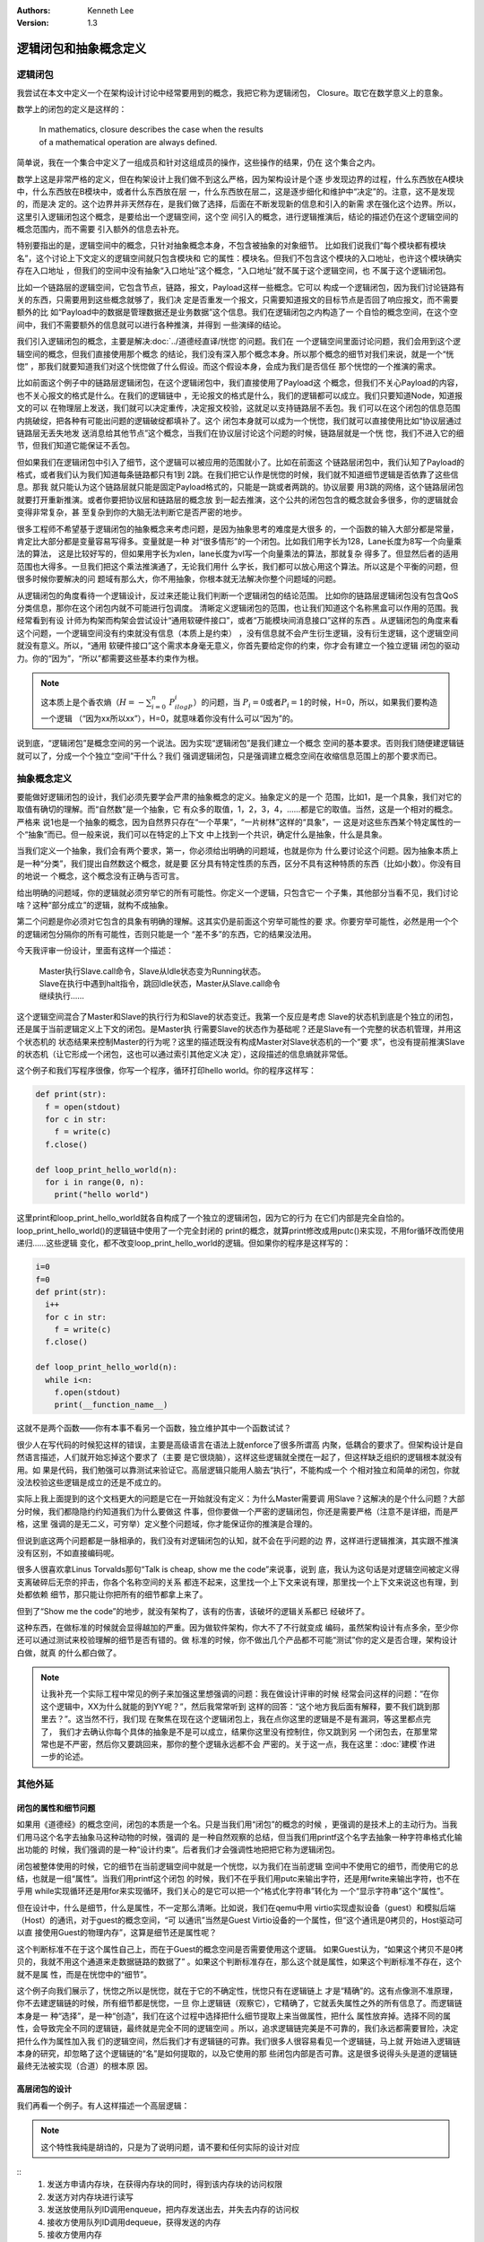 .. Kenneth Lee 版权所有 2020-2021

:Authors: Kenneth Lee
:Version: 1.3

逻辑闭包和抽象概念定义
**********************

逻辑闭包
========

我尝试在本文中定义一个在架构设计讨论中经常要用到的概念，我把它称为逻辑闭包，
Closure。取它在数学意义上的意象。

数学上的闭包的定义是这样的：

        | In mathematics, closure describes the case when the results
        | of a mathematical operation are always defined.

简单说，我在一个集合中定义了一组成员和针对这组成员的操作，这些操作的结果，仍在
这个集合之内。

数学上这是非常严格的定义，但在构架设计上我们做不到这么严格，因为架构设计是个逐
步发现边界的过程，什么东西放在A模块中，什么东西放在B模块中，或者什么东西放在层
一，什么东西放在层二，这是逐步细化和维护中“决定”的。注意，这不是发现的，而是决
定的。这个边界并非天然存在，是我们做了选择，后面在不断发现新的信息和引入的新需
求在强化这个边界。所以，这里引入逻辑闭包这个概念，是要给出一个逻辑空间，这个空
间引入的概念，进行逻辑推演后，结论的描述仍在这个逻辑空间的概念范围内，而不需要
引入额外的信息去补充。

特别要指出的是，逻辑空间中的概念，只针对抽象概念本身，不包含被抽象的对象细节。
比如我们说我们“每个模块都有模块名”，这个讨论上下文定义的逻辑空间就只包含模块和
它的属性：模块名。但我们不包含这个模块的入口地址，也许这个模块确实存在入口地址
，但我们的空间中没有抽象“入口地址”这个概念，“入口地址”就不属于这个逻辑空间，也
不属于这个逻辑闭包。

比如一个链路层的逻辑空间，它包含节点，链路，报文，Payload这样一些概念。它可以
构成一个逻辑闭包，因为我们讨论链路有关的东西，只需要用到这些概念就够了，我们决
定是否重发一个报文，只需要知道报文的目标节点是否回了响应报文，而不需要额外的比
如“Payload中的数据是管理数据还是业务数据”这个信息。我们在逻辑闭包之内构造了一
个自恰的概念空间，在这个空间中，我们不需要额外的信息就可以进行各种推演，并得到
一些演绎的结论。

我们引入逻辑闭包的概念，主要是解决\ :doc:`../道德经直译/恍惚`\ 的问题。我们在
一个逻辑空间里面讨论问题，我们会用到这个逻辑空间的概念，但我们直接使用那个概念
的结论，我们没有深入那个概念本身。所以那个概念的细节对我们来说，就是一个“恍惚”
，那我们就要知道我们对这个恍惚做了什么假设。而这个假设本身，会成为我们是否信任
那个恍惚的一个推演的需求。

比如前面这个例子中的链路层逻辑闭包，在这个逻辑闭包中，我们直接使用了Payload这
个概念，但我们不关心Payload的内容，也不关心报文的格式是什么。在我们的逻辑链中
，无论报文的格式是什么，我们的逻辑都可以成立。我们只要知道Node，知道报文的可以
在物理层上发送，我们就可以决定重传，决定报文校验，这就足以支持链路层不丢包。我
们可以在这个闭包的信息范围内挑破绽，把各种有可能出问题的逻辑破绽都填补了。这个
闭包本身就可以成为一个恍惚，我们就可以直接使用比如“协议层通过链路层无丢失地发
送消息给其他节点”这个概念，当我们在协议层讨论这个问题的时候，链路层就是一个恍
惚，我们不进入它的细节，但我们知道它能保证不丢包。

但如果我们在逻辑闭包中引入了细节，这个逻辑可以被应用的范围就小了。比如在前面这
个链路层闭包中，我们认知了Payload的格式，或者我们认为我们知道每条链路都只有1到
2跳。在我们把它认作是恍惚的时候，我们就不知道细节逻辑是否依靠了这些信息。那我
就只能认为这个链路层就只能是固定Payload格式的，只能是一跳或者两跳的。协议层要
用3跳的网络，这个链路层闭包就要打开重新推演。或者你要把协议层和链路层的概念放
到一起去推演，这个公共的闭包包含的概念就会多很多，你的逻辑就会变得非常复杂，甚
至复杂到你的大脑无法判断它是否严密的地步。

很多工程师不希望基于逻辑闭包的抽象概念来考虑问题，是因为抽象思考的难度是大很多
的，一个函数的输入大部分都是常量，肯定比大部分都是变量容易写得多。变量就是一种
对“很多情形”的一个闭包。比如我们用字长为128，Lane长度为8写一个向量乘法的算法，
这是比较好写的，但如果用字长为xlen，lane长度为vl写一个向量乘法的算法，那就复杂
得多了。但显然后者的适用范围也大得多。一旦我们把这个乘法推演通了，无论我们用什
么字长，我们都可以放心用这个算法。所以这是个平衡的问题，但很多时候你要解决的问
题域有那么大，你不用抽象，你根本就无法解决你整个问题域的问题。

从逻辑闭包的角度看待一个逻辑设计，反过来还能让我们判断一个逻辑闭包的结论范围。
比如你的链路层逻辑闭包没有包含QoS分类信息，那你在这个闭包内就不可能进行包调度。
清晰定义逻辑闭包的范围，也让我们知道这个名称黑盒可以作用的范围。我经常看到有设
计师为构架而构架会尝试设计“通用软硬件接口”，或者“万能模块间消息接口”这样的东西
。从逻辑闭包的角度来看这个问题，一个逻辑空间没有约束就没有信息（本质上是约束）
，没有信息就不会产生衍生逻辑，没有衍生逻辑，这个逻辑空间就没有意义。所以，“通用
软硬件接口”这个需求本身毫无意义，你首先要给定你的约束，你才会有建立一个独立逻辑
闭包的驱动力。你的“因为”，“所以”都需要这些基本约束作为根。

.. note::

  这本质上是个香农熵（\ :math:`H=-\sum_{i=0}^n\ P_ilogP_i`\ ）的问题，当
  :math:`P_i=0`\ 或者\ :math:`P_i=1`\ 的时候，H=0，所以，如果我们要构造一个逻辑
  （“因为xx所以xx”），H=0，就意味着你没有什么可以“因为”的。

说到底，“逻辑闭包”是概念空间的另一个说法。因为实现“逻辑闭包”是我们建立一个概念
空间的基本要求。否则我们随便建逻辑链就可以了，分成一个个独立“空间”干什么？我们
强调逻辑闭包，只是强调建立概念空间在收缩信息范围上的那个要求而已。

抽象概念定义
============

要能做好逻辑闭包的设计，我们必须先要学会严肃的抽象概念的定义。抽象定义的是一个
范围，比如1，是一个具象，我们对它的取值有确切的理解。而“自然数”是一个抽象，它
有众多的取值，1，2，3，4，......都是它的取值。当然，这是一个相对的概念。严格来
说1也是一个抽象的概念，因为自然界只存在“一个苹果”，“一片树林”这样的“具象”，一
这是对这些东西某个特定属性的一个“抽象”而已。但一般来说，我们可以在特定的上下文
中上找到一个共识，确定什么是抽象，什么是具象。

当我们定义一个抽象，我们会有两个要求，第一，你必须给出明确的问题域，也就是你为
什么要讨论这个问题。因为抽象本质上是一种“分类”，我们提出自然数这个概念，就是要
区分具有特定性质的东西，区分不具有这种特质的东西（比如小数）。你没有目的地说一
个概念，这个概念没有正确与否可言。

给出明确的问题域，你的逻辑就必须穷举它的所有可能性。你定义一个逻辑，只包含它一
个子集，其他部分当看不见，我们讨论啥？这种“部分成立”的逻辑，就构不成抽象。

第二个问题是你必须对它包含的具象有明确的理解。这其实仍是前面这个穷举可能性的要
求。你要穷举可能性，必然是用一个个的逻辑闭包分隔你的所有可能性，否则只能是一个
“差不多”的东西，它的结果没法用。

今天我评审一份设计，里面有这样一个描述：

        | Master执行Slave.call命令，Slave从Idle状态变为Running状态。
        | Slave在执行中遇到halt指令，跳回Idle状态，Master从Slave.call命令
        | 继续执行……

这个逻辑空间混合了Master和Slave的执行行为和Slave的状态变迁。我第一个反应是考虑
Slave的状态机到底是个独立的闭包，还是属于当前逻辑定义上下文的闭包。是Master执
行需要Slave的状态作为基础呢？还是Slave有一个完整的状态机管理，并用这个状态机的
状态结果来控制Master的行为呢？这里的描述既没有构成Master对Slave状态机的一个“要
求”，也没有提前推演Slave的状态机（让它形成一个闭包，这也可以通过索引其他定义决
定），这段描述的信息熵就非常低。

这个例子和我们写程序很像，你写一个程序，循环打印hello world。你的程序这样写：

.. code:: python

   def print(str):
     f = open(stdout)
     for c in str:
       f = write(c)
     f.close()

   def loop_print_hello_world(n):
     for i in range(0, n):
       print("hello world")

这里print和loop_print_hello_world就各自构成了一个独立的逻辑闭包，因为它的行为
在它们内部是完全自恰的。loop_print_hello_world()的逻辑链中使用了一个完全封闭的
print的概念，就算print修改成用putc()来实现，不用for循环改而使用递归……这些逻辑
变化，都不改变loop_print_hello_world的逻辑。但如果你的程序是这样写的：

.. code:: python

   i=0
   f=0
   def print(str):
     i++
     for c in str:
       f = write(c)
     f.close()

   def loop_print_hello_world(n):
     while i<n:
       f.open(stdout)
       print(__function_name__)

这就不是两个函数——你有本事不看另一个函数，独立维护其中一个函数试试？

很少人在写代码的时候犯这样的错误，主要是高级语言在语法上就enforce了很多所谓高
内聚，低耦合的要求了。但架构设计是自然语言描述，人们就开始忘掉这个要求了（主要
是它很烧脑），这样这些逻辑就全搅在一起了，但这样缺乏组织的逻辑根本就没有用。如
果是代码，我们勉强可以靠测试来验证它。高层逻辑只能用人脑去“执行”，不能构成一个
个相对独立和简单的闭包，你就没法校验这些逻辑是成立的还是不成立的。

实际上我上面提到的这个文档更大的问题是它在一开始就没有定义：为什么Master需要调
用Slave？这解决的是个什么问题？大部分时候，我们都隐隐约约知道我们为什么要做这
件事，但你要做一个严密的逻辑闭包，你还是需要严格（注意不是详细，而是严格，这里
强调的是无二义，可穷举）定义整个问题域，你才能保证你的推演是合理的。

但说到底这两个问题都是一脉相承的，我们没有对逻辑闭包的认知，就不会在乎问题的边
界，这样进行逻辑推演，其实跟不推演没有区别，不如直接编码呢。

很多人很喜欢拿Linus Torvalds那句“Talk is cheap, show me the code”来说事，说到
底，我认为这句话是对逻辑空间被定义得支离破碎后无奈的抨击，你各个名称空间的关系
都连不起来，这里找一个上下文来说有理，那里找一个上下文来说这也有理，到处都依赖
细节，那只能让你把所有的细节都拿上来了。

但到了“Show me the code”的地步，就没有架构了，该有的伤害，该破坏的逻辑关系都已
经破坏了。

这种东西，在做标准的时候就会显得越加的严重。因为做软件架构，你大不了不行就变成
编码，虽然架构设计有点多余，至少你还可以通过测试来校验理解的细节是否有错的。做
标准的时候，你不做出几个产品都不可能“测试”你的定义是否合理，架构设计白做，就真
的什么都白做了。

.. note::

  让我补充一个实际工程中常见的例子来加强这里想强调的问题：我在做设计评审的时候
  经常会问这样的问题：“在你这个逻辑中，XX为什么就能的到YY呢？”，然后我常常听到
  这样的回答：“这个地方我后面有解释，要不我们跳到那里去？”。这当然不行，我们现
  在聚焦在现在这个逻辑闭包上，我在点你这里的逻辑是不是有漏洞，等这里都点完了，
  我们才去确认你每个具体的抽象是不是可以成立，结果你这里没有控制住，你又跳到另
  一个闭包去，在那里常常也是不严密，然后你又要跳回来，那你的整个逻辑永远都不会
  严密的。关于这一点，我在这里：\ :doc:`建模`\ 作进一步的论述。

其他外延
=========

闭包的属性和细节问题
---------------------

如果用《道德经》的概念空间，闭包的本质是一个名。只是当我们用“闭包”的概念的时候
，更强调的是技术上的主动行为。当我们用马这个名字去抽象马这种动物的时候，强调的
是一种自然观察的总结，但当我们用printf这个名字去抽象一种字符串格式化输出功能的
时候，我们强调的是一种“设计约束”。后者我们才会强调性地把把它称为逻辑闭包。

闭包被整体使用的时候，它的细节在当前逻辑空间中就是一个恍惚，以为我们在当前逻辑
空间中不使用它的细节，而使用它的总结，也就是一组“属性”。当我们用printf这个闭包
的时候，我们不在乎我们用putc来输出字符，还是用fwrite来输出字符，也不在乎用
while实现循环还是用for来实现循环，我们关心的是它可以把一个“格式化字符串”转化为
一个“显示字符串”这个“属性”。

但在设计中，什么是细节，什么是属性，不一定那么清晰。比如说，我们在qemu中用
virtio实现虚拟设备（guest）和模拟后端（Host）的通讯，对于guest的概念空间，“可
以通讯”当然是Guest Virtio设备的一个属性，但“这个通讯是0拷贝的，Host驱动可以直
接使用Guest的物理内存”，这算是细节还是属性呢？

这个判断标准不在于这个属性自己上，而在于Guest的概念空间是否需要使用这个逻辑。
如果Guest认为，“如果这个拷贝不是0拷贝的，我就不用这个通道来走数据链路的数据了”
。如果这个判断标准存在，那么这个就是属性，如果这个判断标准不存在，这个就不是属
性，而是在恍惚中的“细节”。

这个例子向我们展示了，恍惚之所以是恍惚，就在于它的不确定性，恍惚只有在逻辑链上
才是“精确”的。这有点像测不准原理，你不去建逻辑链的时候，所有细节都是恍惚，一旦
你上逻辑链（观察它），它精确了，它就丢失属性之外的所有信息了。而逻辑链本身是一
种“选择”，是一种“创造”，我们在这个过程中选择把什么细节提取上来当做属性，把什么
属性放弃掉。选择不同的属性，会导致完全不同的逻辑链，最终就是完全不同的逻辑空间
。所以，追求逻辑链完美是不可靠的，我们永远都需要冒险，决定把什么作为属性加入我
们的逻辑空间，然后我们才有逻辑链的可靠。我们很多人很容易看见一个逻辑链，马上就
开始进入逻辑链本身的研究，却忽略了这个逻辑链的“名”是如何提取的，以及它使用的那
些闭包内部是否可靠。这是很多说得头头是道的逻辑链最终无法被实现（合道）的根本原
因。

高层闭包的设计
---------------

我们再看一个例子。有人这样描述一个高层逻辑：

.. note::

   这个特性我纯是胡诌的，只是为了说明问题，请不要和任何实际的设计对应

::
        1. 发送方申请内存块，在获得内存块的同时，得到该内存块的访问权限
        2. 发送方对内存块进行读写
        3. 发送放使用队列ID调用enqueue，把内存发送出去，并失去内存的访问权
        4. 接收方使用队列ID调用dequeue，获得发送的内存
        5. 接收方使用内存
        6. 接收方释放内存

说起来，这里也确实定义了一个逻辑，好像可以认为它是一个逻辑闭包。但这个逻辑闭包
其实没有什么用，因为我不知道“发送方”是什么意思，也不知道“内存块”是什么意思，更
不知道“申请”是什么东西。你当然可以说，你可以在下层闭包中再定义这个概念，但我看
你这个闭包本身，我如何校验它是否合理呢？这些概念指代的范围不确定，我在这个高层
中验证什么呢？如果这一层的逻辑需要到看到下一层定义才能校验，这层逻辑就不构成逻
辑闭包了。

“申请”，这种概念，在不同的上下文中完全不是一个意思。以Linux为例，你在用户态“申
请”内存，是说你用glibc的桶算法获得一个虚拟内存空间的使用权，你在系统调用级别“
申请”内存，是指brk或者mmap这样的调用扩展进程的虚拟空间，从内核的角度说申请用户
内存，它表示在vma中留下内存分配的记录，从slab内存的角度说申请内存，是指把物理
页面，标记为有用。我该用什么认识来认知你上面的描述呢？在高层逻辑中，你可以不描
述细节的逻辑，但你不能没有细节的范围和属性的定义，否则这个逻辑空间不能被校验。

你看，我换一个方法来描述上面的逻辑：

.. code-block: python

   def send_process(queue_id):
     ptr = alloc_communiction_memory(queue_id, size)
     fill_data(ptr)
     ret = false
     i = 0
     while !ret && i<10:
       ret = enqueue(queue_id, ptr)
       assert_unaccessable(ptr)
       i+=1
       if i>=0:
         handle_timeout()

   def receive_process(queue_id):
     while true:
       ptr = dequeue(qeueue_id, &size)
       if ptr:
         ret = read_data(ptr)
         free_communication_memory(queue_id, ptr)
         if ret != STOP:
           break;

这里我确切定义了发送方和接收方是两个process，同时声明queue_id是双方约定的。同
时，我对内存分配的概念就是指用户进程可以直接访问的内存的分配。它怎么分配的我不
管，但我对它有确切的要求，就是我拿到它了以后，我是当普通内存那样来访问的。我不
知道它是不是可以实现，但我知道这是我的要求，你后面做具体设计的时候，你就好好告
诉我，你怎么给我queue id，你怎么保证我在一个进程中分配的内存，可以在另一个进程
中释放，这就好了。我给定的一组“名”，是有确切的要求的。你后面怎么打开它，我也是
有确切的要求的。这样的模型就可以一路谈下去。否则你一路描述名字都是模模糊糊的，
不但细节模模糊糊，属性也是模模糊糊，这种“文字”就无法构成逻辑闭包了。

逻辑空间交叉
-------------
还是上面这个设计，对于这个enqueue，如果我们做成一条指令，有人会这样描述这条指
令：::

        queuePush
                发送方释放内存块，指令将发送方写完的内存块放回池中，
                并取消发送方访问它的权限。

这句话我完全不知道它什么意思。你这是一条指令啊，指令能干什么？指令只能修改CPU
的状态，导致CPU对外发出特定的信号（比如产生一个中断，发起一次内存操作等），你
说CPU释放内存块，这句话应该怎么理解？

“释放内存块”这个描述应该属于的逻辑空间应该是软件API的上下文啊，你定义一个指令
的行为，用一个软件API的概念是什么意思？是说指令会触发软件函数的调用吗？调用一
个指令导致一个软件行为的发生，这到底应该如何理解？

原设计者的意思可能想说的是queuePush这条支持用于实现enqueue函数，调用后指定的内
存块（假定它有定义）不再可以被发送进程访问。但这个描述同样没有什么信息上的的意
思，因为既然我校验这个指令的行为，我必然确切知道它在CPU这个概念空间中的意义。
比如，这个queuePush指令的行为可能是这样的：::

        queuePush rd, rs1, rs2
                1. phy=当前CPU MMU对应的虚拟地址为rs1的虚拟地址
                2. 发消息给CPU ID等于rs2的CPU，要求目标CPU修改其MMU对应页表
                   的物理地址等于phy的全部映射变更为可读写。如果有多个虚拟
                   地址，全部变更为可读写
                3. 更新当前CPU MMU在rs1虚拟地址的权限，设置为不可访问

这才是指令概念空间里面应该有的描述。

逻辑闭包的侵入问题
-------------------

.. note::

   说明：按惯例，本例子经过修整。目的是两个：其一，让问题更聚焦；其二，保密，
   避免和任何具体的设计联系在一起。但我会尽一切可能让它和现实的各种模式和细节
   等问题一致。

最近评审了一个设计，作者做了一个中断源，在特定条件成立的时候，可以激活虚拟机的
特定程序，完成特定的功能。

该作者详细地描述了从收到中断，到投递给特定的CPU，到拉起虚拟机，到调用对应的中断
向量的整个过程。

但看这个设计本身，逻辑上没有任何错误。但从架构评审的角度，这个设计是错误的。

因为这个设计侵入了中断子系统，Hypervisor调度器等多个逻辑闭包的逻辑，而推演过程
没有讨论这些逻辑闭包为什么仍是自恰的。

一个中断被投递到CPU的中断处理系统，CPU要考虑运行状态，调度状态，决定进入软件的
什么位置，软件要考虑当前的调度上下文，CPU状态，决定如何调度，各种中断向量，线程
，softirq，fault，RCU Grace，全都依赖这些承诺来工作。这个调度方法，构成了一个
CPU调度中断的逻辑闭包，它已经被过去证明基本上是成立的。

好了，现在你加入一个新的逻辑，如果你能让这个逻辑对这个闭包完全没有影响，你直接
说你产生一个什么类型的中断，就好了，你不要说中断在CPU和软件中会如何调度。这才证
明你对这个逻辑闭包没有侵入。没有侵入，这个逻辑闭包原来能成立，加上你这个东西还
是可以成立。但你现在只谈你自己的逻辑可以成立，不去推演原来的逻辑闭包仍能保证自
恰，我既不能说它一定不行，也不能说它一定行，我只能说“不知”。所以不知知病，我要“
病病”（以病为病），就必须认为这个设计是错误的，这个方案是不能采纳的。

每个增量设计（现代软件设计，基本上全部都是增量设计），包括两个部分。一个部分是
你相对独立的逻辑闭包，比如这里的中断源，你可以决定怎么设置它的成立条件，怎么设
置它的发射参数等等，这都是你的自由设计空间，你必须保证它的所有逻辑自恰。另一部
分，是你对其他设计空间的侵入，比如这里的对中断调度的新的要求。这个这个设计，你
是和已有的设计融合在一起的，你必须重新证明，在加入你这个逻辑后，原来的逻辑全部
成立，而不是仅仅你的逻辑可以成立。

不解决这个问题，这个设计就是不可靠的。

闭包概念的来源
---------------------

我提出闭包这个概念，其实纯粹是类比了函数的设计。我们对函数的设计要求就是这样的
：

1. 它必须把相同层级的逻辑放在一个函数平面内，比如你一个树查找的算法，会调用
   printf，调用memcpy，但你不会展开printf和memcpy的逻辑，因为在这个层级的逻辑
   上，我们关心的是树本身的逻辑。

   .. note::

      这个问题反过来理解，就是如果你的证据依赖下一层的细节，那个细节就不能属于
      下一层。比如你的树排序算法和printf当前的tty有关，你要根据tty的属性决定树
      允许的最大深度。tty这个概念就不能封装在printf里面。它需要和排序算法同层。
      或者你需要把它抽象为一个参数。

      这种问题也可以藏在细节分层上。比如你要我决策：“源文件第一行是否需要写注
      释”，这个上下文就缺乏条件获得我们需要的结论。我们得看到这个源代码是什么
      ，再决定要不要在那个地方写注释。

2. 它的规模必须足够小而且逻辑自恰，以便我们可以对它进行校验。它可以依赖其他细
   节（比如我们前面提到的对printf等函数的调用），但那个细节不属于本函数的逻辑
   。本函数的正确性依赖他调用的接口的正确性，但本函数的逻辑的正确性，完全在本
   函数都就已经描述了。

3. 我们会从逻辑的角度对它进行优化，包括但不限于：把独立的逻辑压缩为子逻辑（好
   比前面我们用printf取代了一大段和console设备进行通讯的逻辑，因为那些逻辑和
   当前的逻辑完全正交，几乎没有互相依赖），合并重复的逻辑，消除多余的判断，等
   等。

说明这个来源，也许更有助于读者从一个具像的角度理解我们说的这个抽象的概念的实际
含义。但也请读者注意到，闭包的概念是超越函数本身的。

逻辑闭包的直接目的
------------------
我基本上认为，所有的设计本质最终都是逻辑闭包。用一个直观的比喻，这就好像我们要
出去远足，要决定在一个背包里面装出门的东西：水啦，面包啦，衣服啦，药物啦，如果
不考虑整个背包的大小，你应该带多少水？多少食物？——当然是多多益善啦，为什么不呢
？但设计最终就需要一个限制在那里控制你的这些判断。每个闭包的目的就建立一个范围
，要你在多带水还是多带食物之间做出取舍，任何一个设计都具有这个性质。

这个目的，不定义闭包的内涵，也没有考虑闭包在逻辑上的层次性，但这个是终极目标。
很多人做设计的时候要这样，要那样，问“这难道不应该要吗？”，这就不是设计，谁不知
道好处越多越好啊，但限制在哪里呢？每个得到都是失去，如果找不到这个失去，这个设
计就没有办法权衡了。

这个问题在项目管理上是一样，我看到一些项目经理跟踪计划：XXX做了什么，XXX做了什
么，某某技术取得了重要进展……这是项目管理吗？这是秘书的汇总工作啊。项目管理管的
是：按计划现在我们应该到A位置，但我们现在只到了X位置，为了最终那个目的能达成，
我们需要作出如下变化……这才是项目管理的工作。这最终就是构造一个背包，好把你的要
素都可以放进去。

逻辑闭包和数学证明的区别
------------------------

其实逻辑闭包和数学证明很相似。或者我们应该这样说，数学证明其实就是一种逻辑闭包
，但反过来，逻辑闭包不一定是数学证明。

我们做数学证明，本质上是判断我们的条件，落在公理（或者已知定理）的范围内，从而
证明符合那个条件的集合的所有对象，都具有公理所述的属性。比如我们要证明等腰三角
形顶角平分线垂直底边。我们已知的条件是：三角形，两条边相等，从而落在底角相等的
集合中，从而落在顶角平分线切出来两个三角形全等的集合内，所以得到角平分线落在平
分底边的180度的位置上，所以它落在垂直定义的范围内。

三角形的大小，其实仍是是个变量，三角形的顶角等于多少度，也是个变量，但我们不管
这些变量，我们仍有“顶角平分线垂直底边”这个结论。所以，这就是个逻辑闭包，我们用
我们已经设计好的各种抽象（三角形，角平分线……），进行集合内的集合运算，最终建立
一个推理的过程，证明我们的目标符合条件。

设计中的逻辑闭包也是一样的过程，但设计中我们使用的抽象和公理，不是严格的数学证
明，而是我们个人或者整个peer review群体的“经验”。只要有一定的置信度，我们就决
定是否对它进行冒险了。

我这里把逻辑闭包和数学证明对比，是想说明三点：

第一，逻辑闭包不能“运行”，很多人觉得不如代码。但想想为什么数学证明也不能“运行”
，你却可以接纳它呢？和数学证明一样，逻辑闭包是一个抽象的建模，我们只是用这种方
法提升我们的选择的置信度，而不是用它取代最后的代码。如果我们已经有最后的代码了
，我何必建模呢？建模是把最容易冲突的要素提出来，消除逻辑冲突，增加最后成功的可
能性（注意：最后的代码可不是发布时候的代码，包括维护周期内所有的更新的）。

第二，逻辑闭包像数学证明一样，需要有清晰的目标和条件的。而且这个目标和条件是一
个建模。等腰三角形不是真实的东西，只是一个抽象，这个抽象是忽略其他细节的。逻辑
闭包是一样的。举一个例子，我最近评审了一个中断控制器的设计，它包含很多的需求，
比如把不同的中断调度到不同的CPU上，调度到CPU不同的虚拟机和特权级上，等等。其中
有一个需求是支持中断优先级。为了做这个特性，作者在CPU上放了一个队列，如果有多
个中断送到CPU上，根据优先级排队通知CPU的执行器。

我评审的时候就说，这个设计建模不好，没有从逻辑闭包的角度考虑问题。你看，如果我
们要建模这个需求，我们首先应该问的是：我们分优先级调度是为了什么？可以直接生成
利益的需求是什么？比如说，这个目的是用最快的速度调度最重要的中断。我们把这个作
为证明目标，那么整个中断从发生，到CPU的程序响应它，经过多少个步骤？明显这不是
CPU就可以决定的，我们必须让整个收集，路由，CPU，的路径都给这个中断特殊通道，对
不对？在这个通道中，CPU是不是瓶颈都难说得很。这样，我们就会在这个路径的每个单
元上都提供一些约束，从如何标识不同中断的优先级，每个结点如何认知，如果让它抢占
来设计这个高层约束。这些约束甚至不一定包含细节（比如我们认为收集上什么都做不了
，我们决定，收集器只提供特殊的信号线给高优先级中断，如何提供这种信号线，我们都
可以留给细节设计，但如果我们的经验支持这是“高度可能”的，我们就可以采信它），这
样我们就可以针对这一个特性，建立一个独立针对它的一个逻辑闭包。这个闭包抽象了实
现这个特性的全部逻辑要素，同时也证明了我们的目标是可以达成的。

这样的设计，才能保证我们到细节的时候，不容易和其他逻辑自相矛盾。

第三，我还希望突出一点，我们说逻辑闭包的“公理”是所有Peer Reviewer的经验。所以
，其实希望在一个逻辑闭包的描述中，把这些条件抽出来，这样我们才能更好进行这个
Peer Review。还是用前面这个中断控制器为例，如果我们证明我们需要优先级这个功能
是必须的，那们我们就必须明确给出这样的条件：“我们需要停止执行所有其他的中断，
优先处理重要中断”，这一点是我们进一步证明“需要给中断，以中断源为标记，设定优先
级，优先处理重要中断”的理由。那么，我们就需要明确把这个条件表述出来。那么我们
进行Peer Review的时候，我们就有了明确的判断范围：

1. 所给定的条件是否是我们的共识。也需要一个有很多使用经验的专家会告诉你：在目
   标的场景中，我们根本没有遇到过什么中断非要打断其他中断的处理，优先执行。那
   我们就可以立即删除你这个假设和所有依赖这个假设的逻辑链。

2. 如果我们认可这个共识，我们马上可以排查在我们定义的逻辑闭包内部的逻辑计算是
   否可以得到最终的结论。

.. vim: set tw=78:

